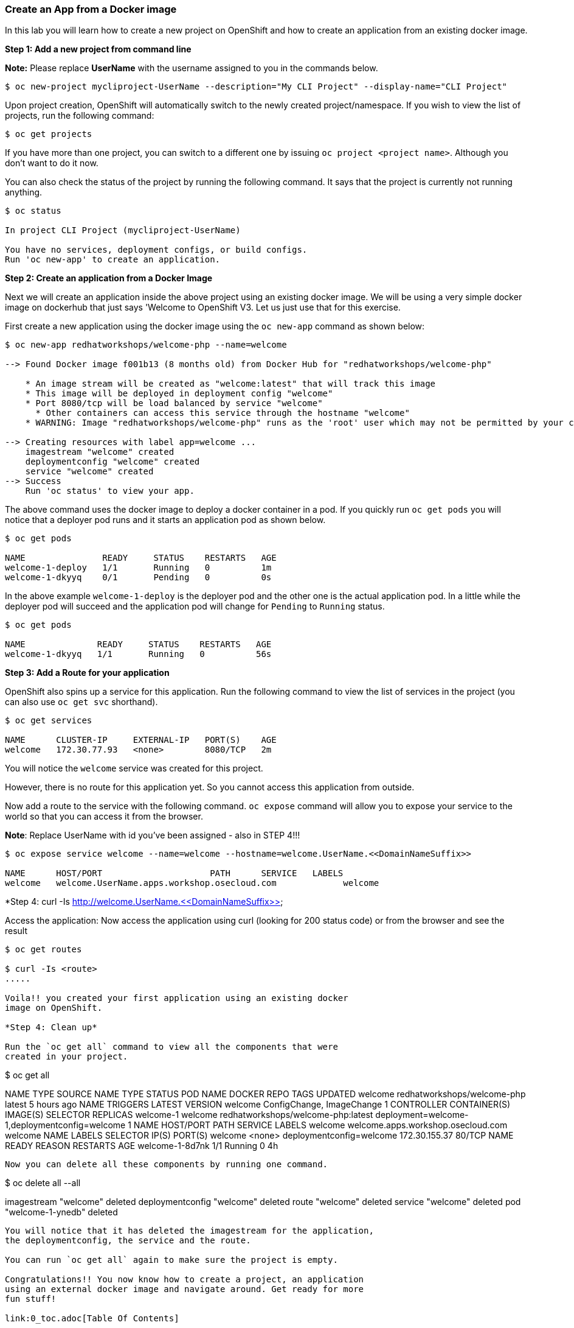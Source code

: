 [[create-an-app-from-a-docker-image]]
Create an App from a Docker image
~~~~~~~~~~~~~~~~~~~~~~~~~~~~~~~~~

In this lab you will learn how to create a new project on OpenShift and
how to create an application from an existing docker image.

*Step 1: Add a new project from command line*

*Note:* Please replace *UserName* with the username assigned to you in
the commands below.

....
$ oc new-project mycliproject-UserName --description="My CLI Project" --display-name="CLI Project"
....

Upon project creation, OpenShift will automatically switch to the newly
created project/namespace. If you wish to view the list of projects, run
the following command:

....
$ oc get projects
....

If you have more than one project, you can switch to a different one by
issuing `oc project <project name>`. Although you don’t want to do it
now.

You can also check the status of the project by running the following
command. It says that the project is currently not running anything.

....
$ oc status

In project CLI Project (mycliproject-UserName)

You have no services, deployment configs, or build configs.
Run 'oc new-app' to create an application.
....

*Step 2: Create an application from a Docker Image*

Next we will create an application inside the above project using an
existing docker image. We will be using a very simple docker image on
dockerhub that just says 'Welcome to OpenShift V3. Let us just use
that for this exercise.

First create a new application using the docker image using the
`oc new-app` command as shown below:

....
$ oc new-app redhatworkshops/welcome-php --name=welcome

--> Found Docker image f001b13 (8 months old) from Docker Hub for "redhatworkshops/welcome-php"

    * An image stream will be created as "welcome:latest" that will track this image
    * This image will be deployed in deployment config "welcome"
    * Port 8080/tcp will be load balanced by service "welcome"
      * Other containers can access this service through the hostname "welcome"
    * WARNING: Image "redhatworkshops/welcome-php" runs as the 'root' user which may not be permitted by your cluster administrator

--> Creating resources with label app=welcome ...
    imagestream "welcome" created
    deploymentconfig "welcome" created
    service "welcome" created
--> Success
    Run 'oc status' to view your app.
....

The above command uses the docker image to deploy a docker container in
a pod. If you quickly run `oc get pods` you will notice that a deployer
pod runs and it starts an application pod as shown below.

....
$ oc get pods

NAME               READY     STATUS    RESTARTS   AGE
welcome-1-deploy   1/1       Running   0          1m
welcome-1-dkyyq    0/1       Pending   0          0s
....

In the above example `welcome-1-deploy` is the deployer pod and the
other one is the actual application pod. In a little while the deployer
pod will succeed and the application pod will change for `Pending` to
`Running` status.

....
$ oc get pods

NAME              READY     STATUS    RESTARTS   AGE
welcome-1-dkyyq   1/1       Running   0          56s
....

*Step 3: Add a Route for your application*

OpenShift also spins up a service for this application. Run the
following command to view the list of services in the project (you
can also use `oc get svc` shorthand).

....
$ oc get services

NAME      CLUSTER-IP     EXTERNAL-IP   PORT(S)    AGE
welcome   172.30.77.93   <none>        8080/TCP   2m
....

You will notice the `welcome` service was created for this project.

However, there is no route for this application yet. So you cannot
access this application from outside.

Now add a route to the service with the following command. `oc expose`
command will allow you to expose your service to the world so that you
can access it from the browser.

*Note*: Replace UserName with id you've been assigned - also in STEP 4!!!

....
$ oc expose service welcome --name=welcome --hostname=welcome.UserName.<<DomainNameSuffix>>

NAME      HOST/PORT                     PATH      SERVICE   LABELS
welcome   welcome.UserName.apps.workshop.osecloud.com             welcome
....

*Step 4: curl -Is http://welcome.UserName.<<DomainNameSuffix>>

Access the application: Now access the application using curl (looking
for 200 status code) or from the browser and see the result

....
$ oc get routes

$ curl -Is <route>
.....

Voila!! you created your first application using an existing docker
image on OpenShift.

*Step 4: Clean up*

Run the `oc get all` command to view all the components that were
created in your project.

....
$ oc get all

NAME      TYPE      SOURCE
NAME      TYPE      STATUS    POD
NAME      DOCKER REPO                   TAGS      UPDATED
welcome   redhatworkshops/welcome-php   latest    5 hours ago
NAME      TRIGGERS                    LATEST VERSION
welcome   ConfigChange, ImageChange   1
CONTROLLER   CONTAINER(S)   IMAGE(S)                             SELECTOR                                        REPLICAS
welcome-1    welcome        redhatworkshops/welcome-php:latest   deployment=welcome-1,deploymentconfig=welcome   1
NAME      HOST/PORT                     PATH      SERVICE   LABELS
welcome   welcome.apps.workshop.osecloud.com             welcome
NAME      LABELS    SELECTOR                   IP(S)           PORT(S)
welcome   <none>    deploymentconfig=welcome   172.30.155.37   80/TCP
NAME              READY     REASON    RESTARTS   AGE
welcome-1-8d7nk   1/1       Running   0          4h
....

Now you can delete all these components by running one command.

....
$ oc delete all --all

imagestream "welcome" deleted
deploymentconfig "welcome" deleted
route "welcome" deleted
service "welcome" deleted
pod "welcome-1-ynedb" deleted
....

You will notice that it has deleted the imagestream for the application,
the deploymentconfig, the service and the route.

You can run `oc get all` again to make sure the project is empty.

Congratulations!! You now know how to create a project, an application
using an external docker image and navigate around. Get ready for more
fun stuff!

link:0_toc.adoc[Table Of Contents]
